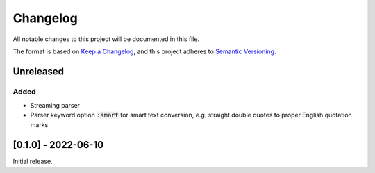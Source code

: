 .. default-role:: code

###########
 Changelog
###########

All notable changes to this project will be documented in this file.

The format is based on `Keep a Changelog`_, and this project adheres to
`Semantic Versioning`_.

Unreleased
##########

Added
=====

- Streaming parser
- Parser keyword option `:smart` for smart text conversion, e.g. straight
  double quotes to proper English quotation marks


[0.1.0] - 2022-06-10
####################

Initial release.

.. _Keep a Changelog: https://keepachangelog.com/en/1.0.0/
.. _Semantic Versioning: https://semver.org/spec/v2.0.0.html
